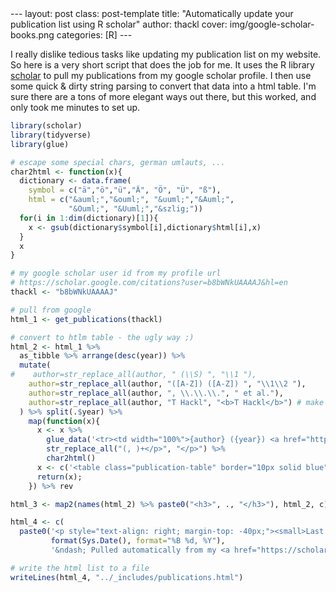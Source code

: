 #+BEGIN_HTML
---
layout: post
class: post-template
title: "Automatically update your publication list using R scholar"
author: thackl
cover: img/google-scholar-books.png
categories: [R]
---
#+END_HTML

I really dislike tedious tasks like updating my publication list on my
website. So here is a very short script that does the job for me. It uses the R
library [[https://CRAN.R-project.org/package%3Dscholar][scholar]] to pull my publications from my google scholar profile. I then
use some quick & dirty string parsing to convert that data into a html
table. I'm sure there are a tons of more elegant ways out there, but this
worked, and only took me minutes to set up.

#+BEGIN_SRC R
library(scholar)
library(tidyverse)
library(glue)

# escape some special chars, german umlauts, ...
char2html <- function(x){
  dictionary <- data.frame(
    symbol = c("ä","ö","ü","Ä", "Ö", "Ü", "ß"),
    html = c("&auml;","&ouml;", "&uuml;","&Auml;",
             "&Ouml;", "&Uuml;","&szlig;"))
  for(i in 1:dim(dictionary)[1]){
    x <- gsub(dictionary$symbol[i],dictionary$html[i],x)
  }
  x
}

# my google scholar user id from my profile url
# https://scholar.google.com/citations?user=b8bWNkUAAAAJ&hl=en
thackl <- "b8bWNkUAAAAJ"

# pull from google
html_1 <- get_publications(thackl)

# convert to htlm table - the ugly way ;)
html_2 <- html_1 %>%
  as_tibble %>% arrange(desc(year)) %>%
  mutate(
#    author=str_replace_all(author, " (\\S) ", "\\1 "),
    author=str_replace_all(author, "([A-Z]) ([A-Z]) ", "\\1\\2 "),
    author=str_replace_all(author, ", \\.\\.\\.", " et al."),
    author=str_replace_all(author, "T Hackl", "<b>T Hackl</b>") # make my name fat
  ) %>% split(.$year) %>%
    map(function(x){
      x <- x %>%
        glue_data('<tr><td width="100%">{author} ({year}) <a href="https://scholar.google.com/scholar?oi=bibs&cluster={cid}&btnI=1&hl=en">{title}</a>, {journal}, {number}</td></tr>') %>%
        str_replace_all("(, )+</p>", "</p>") %>%
        char2html()
      x <- c('<table class="publication-table" border="10px solid blue" cellspacing="0" cellpadding="6" rules="", frame=""><tbody>', x, '</tbody></table>')
      return(x);
    }) %>% rev

html_3 <- map2(names(html_2) %>% paste0("<h3>", ., "</h3>"), html_2, c) %>% unlist

html_4 <- c(
  paste0('<p style="text-align: right; margin-top: -40px;"><small>Last updated <i>',
         format(Sys.Date(), format="%B %d, %Y"),
         '&ndash; Pulled automatically from my <a href="https://scholar.google.com/citations?hl=en&user=b8bWNkUAAAAJ">Google Scholar profile</a>. See <a href="{{ site.url }}{% post_url 2018-11-27-automatically-update-publications-with-R-scholar %}">this post</a> for how it works.</small></p>'), html_3)

# write the html list to a file
writeLines(html_4, "../_includes/publications.html")
#+END_SRC
